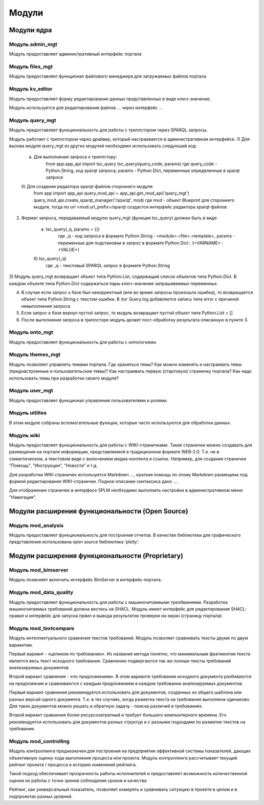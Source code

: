 .. highlight:: shell

============
Модули
============

Модули ядра
------------

Модуль admin_mgt
`````````````

Модуль предоставляет административный интерфейс портала

Модуль files_mgt
`````````````

Модуль предоставляет функционал файлового менеджера для загружаемых файлов портала


Модуль kv_editor
`````````````

Модуль предоставляет форму редактирования данных представленных в виде ключ-значение.

Модуль используется для редактирования файлов ... через интерфейс ...


Модуль query_mgt
`````````````

Модуль предоставляет функциональность для работы с триплстором через SPARQL запросы.

Модуль работает с триплстором через драйвер, который настраивается в административном интерфейсе.
1) Для вызова модуля query_mgt из других модулей необходимо использовать следуюший код:

	a) Для выполнения запроса к триплстору:
		from app.app_api import tsc_query
		tsc_query(query_code, params)
		где query_code - Python.String, код sparqt запроса; params - Python.Dict, переменные определенные в sparqt запросе

	б) Для создания редактора sparqt-файлов стороннего модуля:
		from app import app_api
		query_mod_api = app_api.get_mod_api('query_mgt')
		query_mod_api.create_sparqt_manager('/sparqt', mod)
		где mod - объект Blueprint для стороннего модуля, тогда по url <mod.url_prefix>/sparqt создастся интерфейс редактора sparqt-файлов

2) Формат запроса, передаваемый модулю query_mgt (функция tsc_query) должен быть в виде:

	a) tsc_query(_q, params = {})
		где _q - код запроса в формате Python.String : <module>.<file>.<template>, params - переменные для подстановки в запрос в формате Python.Dict : {<VARNAME> : <VALUE>}

	б) tsc_query(_q)
		где _q - текстовый SPARQL запрос в формате Python.String


3) Модуль query_mgt возвращает объект типа Python.List, содержащий список объектов типа Python.Dict.
В каждом объекте типа Python.Dict содержаться пары ключ-значение запрашиваемых переменных.

4) В случае если запрос к базе был некорректный (или во время запросы произошла ошибка), то возвращается объект типа Python.String c текстом ошибки. В лог Query.log добавляется запись типа error c причиной невыполнения запроса

5) Если запрос к базе вернул пустой запрос, то модуль возвращает пустой объект типа Python.List = []

6) После выполнения запроса в триплсторе модуль делает пост-обработку результата описанную в пункте 3.



Модуль onto_mgt
`````````````

Модуль предоставляет функциональность для работы с онтологиями.


Модуль themes_mgt
`````````````

Модуль позволяет управлять темами портала.
Где храняться темы?
Как можно изменять и настраивать темы (преднастроенные и пользовательские темы)?
Как настраивать первую (стартовую) страничку портала?
Как надо использовать темы при разработке своего модуля?



Модуль user_mgt
`````````````

Модуль предоставляет функционал управления пользователями и ролями.


Модуль utilites
`````````````

В этом модуле собраны вспомогательные функции, которые часто используются для обработки данных.


Модуль wiki
`````````````

Модуль предоставляет функциональность для работы с WIKI-страничками.
Такие странички можно создавать для размещения на портале информации, представляемой в традиционном формате WEB-2.0.
Т.е. не в семантическом, а текстовом виде с включением медиа-контента и ссылок. Например, для создания странички "Помощь",
"Инструкции", "Новости" и т.д.

Для разработки WIKI страничек используется Markdown ..., краткая помощь по этому Markdown размещена
под формой редактирования WIKI-странички. Подное описание синтаксиса дано ....

Для отображения страничек в интерфесе SPLM необходимо выполнить настройки в административном меню "Навигация".


Модули расширения функциональности (Open Source)
------------

Модуль mod_analysis
`````````````

Модуль предоставляет функциональность для построения отчетов. В качестве библиотеки для
графического представления использована open source библиотека 'plotly'.


Модули расширения функциональности (Proprietary)
------------

Модуль mod_bimserver
`````````````

Модуль позволяет включить интерфейс BimServer в интерфейс портала.


Модуль mod_data_quality
`````````````

Модуль предоставляет функциональность для работы с машиночитаемыми треобваниями. Разработка машиночитаемых
требований должна вестись на SHACL. Модуль имеет интерфейс для редактирования SHACL-правил и интерфейс для
запуска првил и вывода результатов проверки на экран (страницу портала).

Модуль mod_textcompare
`````````````

Модуль интеллектуального сравнения текстов требований. Модуль позволяет сравнивать тексты двумя
по двум вариантам.

Первый вариант - «целиком по требованию». Из названия метода понятно,
что минимальным фрагментом текста является весь текст исходного требования. Сравнению
подвергаются так же полные тексты требований анализируемых документов.

Второй вариант сравнения - «по предложениям». В этом варианте требования исходного документа разбиваются на
предложения и сравниваются с каждым предложением в каждом требовании анализируемых документов.

Первый вариант сравнения рекомендуется использовать для документов, созданных из общего шаблона
или разных версий одного документа. Т.е. в тех случаях, когда разметка текста на требования
выполнена одинаково. Для таких документов можно решать и обратную задачу - поиска различий в
требованиях.

Второй вариант сравнения более ресурсозатратный и требует большего компьютерного
времени. Его рекомендуется использовать для документов разных структур и с разными подходами
по разметке текстов на требования.


Модуль mod_controlling
`````````````
Модуль контроллинга предназначен для построения на предприятии эффективной системы показателей,
дающих объективную оценку хода выполнения процесса или проекта.
Модуль контроллинга рассчитывает текущий рейтинг проекта / процесса и историю изменений рейтинга.

Такой подход обеспечивает прозрачность работы исполнителей и предоставляет возможность
количественной оценки их работы с точки зрения соблюдения сроков и качества.

Рейтинг, как универсальный показатель, позволяет измерять и сравнивать ситуацию в проекте в
целом и в подпроектах разных уровней.
